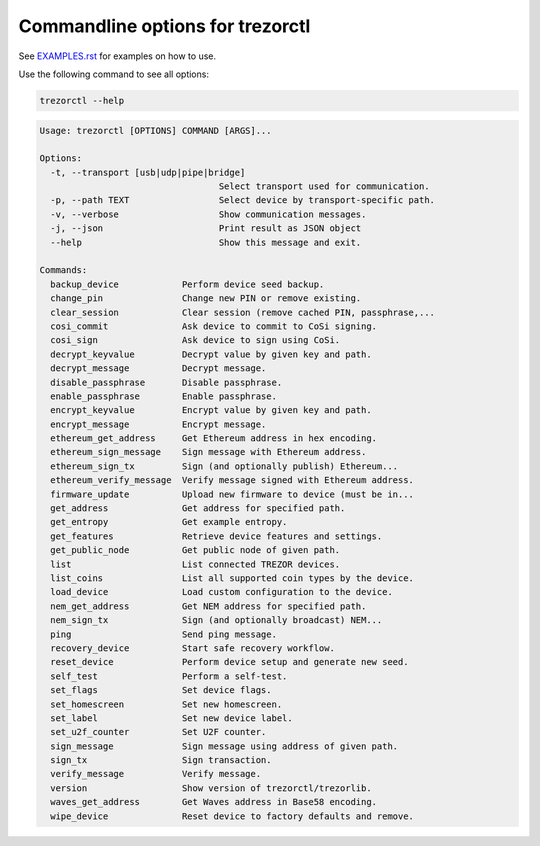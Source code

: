 Commandline options for trezorctl
=================================

See `EXAMPLES.rst <EXAMPLES.rst>`_ for examples on how to use.

Use the following command to see all options:

.. code::

  trezorctl --help


.. code::

  Usage: trezorctl [OPTIONS] COMMAND [ARGS]...

  Options:
    -t, --transport [usb|udp|pipe|bridge]
                                    Select transport used for communication.
    -p, --path TEXT                 Select device by transport-specific path.
    -v, --verbose                   Show communication messages.
    -j, --json                      Print result as JSON object
    --help                          Show this message and exit.

  Commands:
    backup_device            Perform device seed backup.
    change_pin               Change new PIN or remove existing.
    clear_session            Clear session (remove cached PIN, passphrase,...
    cosi_commit              Ask device to commit to CoSi signing.
    cosi_sign                Ask device to sign using CoSi.
    decrypt_keyvalue         Decrypt value by given key and path.
    decrypt_message          Decrypt message.
    disable_passphrase       Disable passphrase.
    enable_passphrase        Enable passphrase.
    encrypt_keyvalue         Encrypt value by given key and path.
    encrypt_message          Encrypt message.
    ethereum_get_address     Get Ethereum address in hex encoding.
    ethereum_sign_message    Sign message with Ethereum address.
    ethereum_sign_tx         Sign (and optionally publish) Ethereum...
    ethereum_verify_message  Verify message signed with Ethereum address.
    firmware_update          Upload new firmware to device (must be in...
    get_address              Get address for specified path.
    get_entropy              Get example entropy.
    get_features             Retrieve device features and settings.
    get_public_node          Get public node of given path.
    list                     List connected TREZOR devices.
    list_coins               List all supported coin types by the device.
    load_device              Load custom configuration to the device.
    nem_get_address          Get NEM address for specified path.
    nem_sign_tx              Sign (and optionally broadcast) NEM...
    ping                     Send ping message.
    recovery_device          Start safe recovery workflow.
    reset_device             Perform device setup and generate new seed.
    self_test                Perform a self-test.
    set_flags                Set device flags.
    set_homescreen           Set new homescreen.
    set_label                Set new device label.
    set_u2f_counter          Set U2F counter.
    sign_message             Sign message using address of given path.
    sign_tx                  Sign transaction.
    verify_message           Verify message.
    version                  Show version of trezorctl/trezorlib.
    waves_get_address        Get Waves address in Base58 encoding.
    wipe_device              Reset device to factory defaults and remove.
